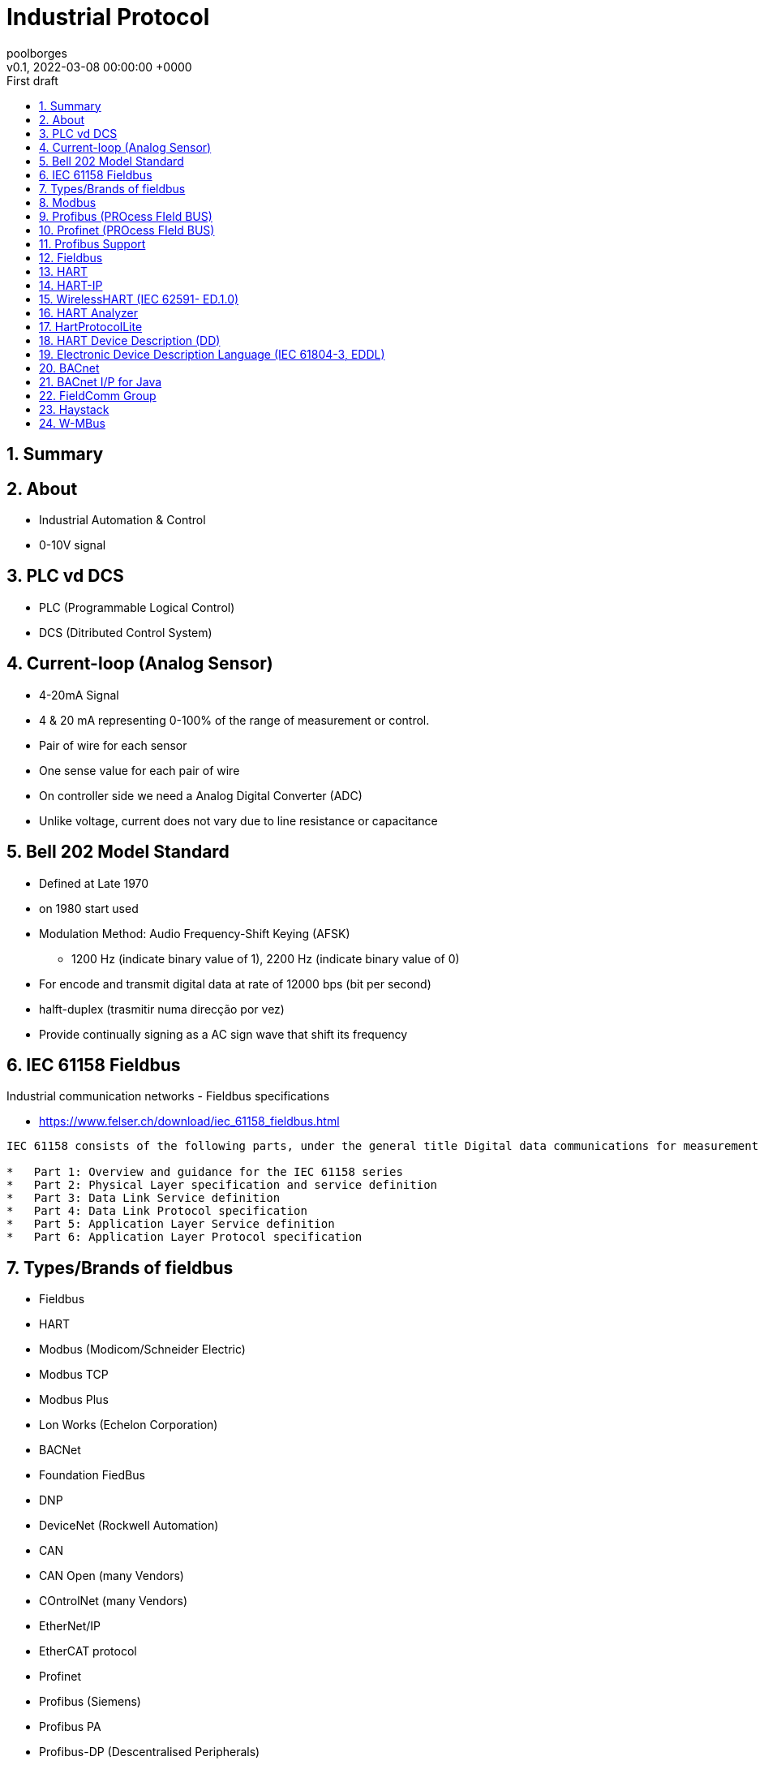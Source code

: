 = Industrial Protocol 
:page-layout: note
:author: poolborges
:revnumber: v0.1
:revdate: 2022-03-08 00:00:00 +0000
:revremark: First draft
:version-label:
:generated_: {localdate} {localtime}
:generated: {docdatetime}
:page-created_date: 2022-02-18 14:03:00 +0000
:page-modified_date: 2022-03-08 00:00:00 +0000
:sectnums:                                                          
:toc:                                                               
:toclevels: 3                                                      
:toc-title!: Conteudo  
:page-description: IIoT Industrial Protocol

[[doc.summary]]
== Summary

== About 

* Industrial Automation & Control
* 0-10V signal


== PLC vd DCS

* PLC (Programmable Logical Control)
* DCS (Ditributed Control System)


== Current-loop (Analog Sensor)

* 4-20mA Signal
* 4 & 20 mA representing 0-100% of the range of measurement or control.
* Pair of wire for each sensor 
* One sense value for each pair of wire
* On controller side we need a Analog Digital Converter (ADC)
* Unlike voltage, current does not vary due to line resistance or capacitance

== Bell 202 Model Standard 

* Defined at Late 1970
* on 1980 start used
* Modulation Method: Audio Frequency-Shift Keying (AFSK)
** 1200 Hz (indicate binary value of 1), 2200 Hz (indicate binary value of  0)
* For encode and transmit digital data at rate of 12000 bps (bit per second)
* halft-duplex (trasmitir numa direcção por vez)
* Provide continually signing as a AC sign wave that shift its frequency


== IEC 61158 Fieldbus

Industrial communication networks - Fieldbus specifications

* https://www.felser.ch/download/iec_61158_fieldbus.html

----
IEC 61158 consists of the following parts, under the general title Digital data communications for measurement and control - Fieldbus for use in industrial control systems:

*   Part 1: Overview and guidance for the IEC 61158 series
*   Part 2: Physical Layer specification and service definition
*   Part 3: Data Link Service definition
*   Part 4: Data Link Protocol specification
*   Part 5: Application Layer Service definition
*   Part 6: Application Layer Protocol specification
----

== Types/Brands of fieldbus

* Fieldbus 
* HART 
* Modbus (Modicom/Schneider Electric)
* Modbus TCP 
* Modbus Plus 
* Lon Works (Echelon Corporation)
* BACNet 
* Foundation FiedBus 
* DNP 
* DeviceNet (Rockwell Automation)
* CAN 
* CAN Open  (many Vendors)
* COntrolNet (many Vendors)
* EtherNet/IP 
* EtherCAT protocol
* Profinet 
* Profibus (Siemens)
* Profibus PA
* Profibus-DP (Descentralised Peripherals)
* M-Bus (Meter-Bus)


== Modbus

* Oldest: Published by Modicom(Schenneider Electric) 1979
* http://www.modbus.org/
* Version: V1.1b3 April 26, 2012
** www.modbus.org/docs/Modbus_Application_Protocol_V1_1b3.pdf

Types

* Modbus RTU
* Modbus ASCII
* Modbus TCP 
* Modbus Plus 

Physical Media 

* RS323, RS048 (two wire)
* Ethernet 


.Request Format
----
[Device Addres(Broadcast Address) |Function Code |Data |CRC Error Check]
----

== Profibus (PROcess FIeld BUS)

* Release: 1993
* Stats: 50 Million Devices in 2017
* Connector similar ao conector DB9 (Porta Serial)
* Cabo Cor (
* Popularizado: Pela Siemens
* Cada Device com unico endereço: 1-127
** Endereço configuravel por software (STEP7, TIA-PORTAL), hardware (DIP Switch)
*** SIMATIC ET200SP
* Cabos: 50...1000meters
* 9600 bps - 2Mbps


== Profinet (PROcess FIeld BUS)

* Connector: RJ-45 Ethernet Jack
* Cabo: Normalmente cor verde (Cabos ""), mas qq cabo de rede com proteçao para ambiente industrial serve
** 100 Metros
** reponse time: < 1ms
* Standard Ethernet swith podem ser usados para expandir a rede
* 100 Mbps
** Industrial Ethernet Switch (SCALANCE)
* Types de endereços: IP Address, MAC Address, Device Name

== Profibus Support

* Porfibus vs Profinet - https://www.youtube.com/watch?v=YxF9QgRAx8A
* Profibus DP (Descentralised Peripherals) - https://www.youtube.com/watch?v=zJDsEqCyTqc

== Fieldbus 


* Node
* Trunk (In, Out)
* Fieldbus Power Supply/Conditioner
* DCS/PLC Controller 
* Workstation/HMI
* Maximun number of field devices per segment is 32 

== HART

* Highway Addressable Remote Transducer (HART) Protocol
* Network of 63
* Each device can send up to 35-50 item 
** psi, Configuration, Diagnostic Alert, tagname


.Request type package
----
[Node # |Read Value |Process Value |Other Data |16]
----

----
HART device runs on 4-20 mA signal as base and digital information is 
modulated on it using Frequency Shift Keying (FSK) modulation technique 
as 2100 Hz as "0" and 1200 Hz as "1" to be read at the demodulator/receiver.
----

The **HART Protocol** implements layers 1,2, 3, 4 and 7 of the Open System Interconnection (OSI) 7-layer protocol model: The HART Physical Layer is based on the Bell 202 standard, using frequency shift keying (FSK) to communicate at 1200 bps. The signal frequencies representing bit values of 0 and 1 are 2200 and 1200Hz respectively.

Network Caracterization

* Type of Network: Device (Process Automation)
* Physical Media: 
** 4-20 mA analog instrumentation wiring 
** 2.4 GHz wireless
* Network Topology: One-on-One, multidrop, wireless mesh

Others

* https://www.youtube.com/watch?v=pXkun-PEiY0

== HART-IP

...

== WirelessHART (IEC 62591- ED.1.0)

...

== HART Analyzer

* https://archive.codeplex.com/?p=hartanalyzer
* https://github.com/jan-schubert/HARTAnalyzer

----
Finaltec HART Analyzer is a tool to monitor the HART protocol between field 
devices and your PC. It used Hart Communication Protocol Lite for the 
communication.

Dotnet
----

== HartProtocolLite

* https://github.com/jan-schubert/HartCommunicationProtocolLite
* https://archive.codeplex.com/?p=hartprotocollite

----
Hart Communication Protocol Lite is a small and simple project to 
communicate with field devices via HART protocol. It's developed in C#.
----


== HART Device Description (DD)

A HART Device Description (DD) is fundamentally a model of a HART-compliant field device.


== Electronic Device Description Language (IEC 61804-3, EDDL)

...

== BACnet

BACnet Data Communication Protocol for Building Automation and Control Networks

* "Master-Slave/Token-Passing"
* "Point-to-Point" protocol
* http://www.bacnet.org/
* http://www.bacnet.org/Bibliography/ES-7-96/ES-7-96.htm


----
NPDU - Network Protocol Data Units 
APDU - Application Protocol Data Unit
----

== BACnet I/P for Java

* https://github.com/infiniteautomation/BACnet4J
* https://sourceforge.net/projects/bacnet4j/
* GNU General Public License version 3.0 (GPLv3)

----
A high-performance implementation of the BACnet I/P protocol 
written for Java (minimum version 1.5) by Serotonin Software. 
Supports all BACnet services and full message segregation. 
Can be used for field devices or for control platforms.
----


== FieldComm Group

* https://fieldcommgroup.org/

== Haystack

* https://project-haystack.org/doc

----
We standardize semantic data models and web
services with the goal of making it easier to unlock value from the vast quantity
of data being generated by the smart devices that permeate our homes, buildings,
factories, and cities. Applications include automation, control, energy, HVAC,
lighting, and other environmental systems.
----

== W-MBus

* Wireless-MBus, W-MBus, wMBus

.What is Wireless Meter Bus (Wireless M-Bus, W-MBus, wMBus)
----
The Wireless M-Bus standard (EN13757-4:2014-2) specifies the RF communication link between water, gas, heat, and electric meters and the data collecting devices.
----

* https://www.en-standard.eu/csn-en-13757-4-communication-systems-for-meters-part-4-wireless-mbus-communication/
* https://www.st.com/zh/applications/connectivity/wm-bus.html
* https://radiocrafts.com/kb/range-wireless-m-bus/
* https://www.ti.com/tool/WMBUS
* https://www.kerlink.com/iot-solutions/iot-connectivity-technologies/wmbus/